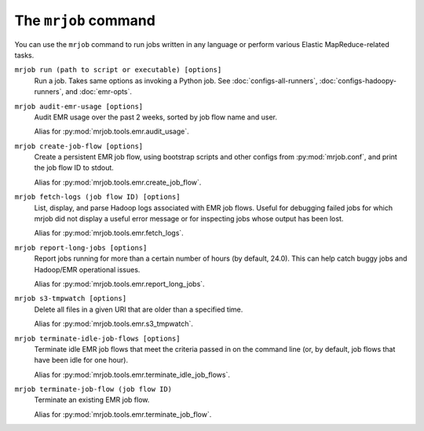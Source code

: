 .. _mrjob-cmd:

The ``mrjob`` command
=====================

You can use the ``mrjob`` command to run jobs written in any language or
perform various Elastic MapReduce-related tasks.

``mrjob run (path to script or executable) [options]``
    Run a job. Takes same options as invoking a Python job. See
    :doc:`configs-all-runners`, :doc:`configs-hadoopy-runners`, and
    :doc:`emr-opts`.

``mrjob audit-emr-usage [options]``
    Audit EMR usage over the past 2 weeks, sorted by job flow name and user.

    Alias for :py:mod:`mrjob.tools.emr.audit_usage`.

``mrjob create-job-flow [options]``
    Create a persistent EMR job flow, using bootstrap scripts and other
    configs from :py:mod:`mrjob.conf`, and print the job flow ID to stdout.

    Alias for :py:mod:`mrjob.tools.emr.create_job_flow`.

``mrjob fetch-logs (job flow ID) [options]``
    List, display, and parse Hadoop logs associated with EMR job flows. Useful
    for debugging failed jobs for which mrjob did not display a useful error
    message or for inspecting jobs whose output has been lost.

    Alias for :py:mod:`mrjob.tools.emr.fetch_logs`.

``mrjob report-long-jobs [options]``
    Report jobs running for more than a certain number of hours (by default,
    24.0). This can help catch buggy jobs and Hadoop/EMR operational issues.

    Alias for :py:mod:`mrjob.tools.emr.report_long_jobs`.

``mrjob s3-tmpwatch [options]``
    Delete all files in a given URI that are older than a specified time.

    Alias for :py:mod:`mrjob.tools.emr.s3_tmpwatch`.

``mrjob terminate-idle-job-flows [options]``
    Terminate idle EMR job flows that meet the criteria passed in on the
    command line (or, by default, job flows that have been idle for one hour).

    Alias for :py:mod:`mrjob.tools.emr.terminate_idle_job_flows`.

``mrjob terminate-job-flow (job flow ID)``
    Terminate an existing EMR job flow.

    Alias for :py:mod:`mrjob.tools.emr.terminate_job_flow`.
